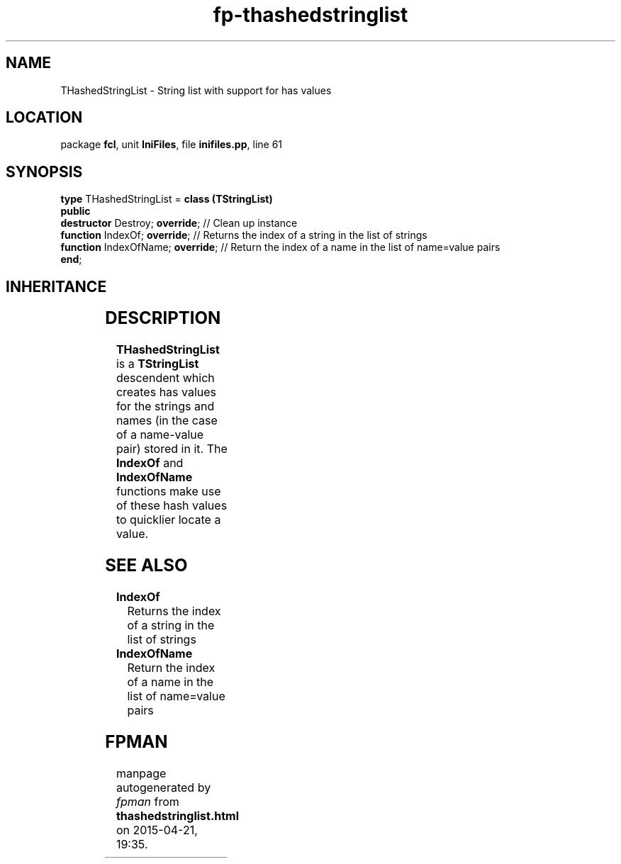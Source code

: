 .\" file autogenerated by fpman
.TH "fp-thashedstringlist" 3 "2014-03-14" "fpman" "Free Pascal Programmer's Manual"
.SH NAME
THashedStringList - String list with support for has values
.SH LOCATION
package \fBfcl\fR, unit \fBIniFiles\fR, file \fBinifiles.pp\fR, line 61
.SH SYNOPSIS
\fBtype\fR THashedStringList = \fBclass (TStringList)\fR
.br
\fBpublic\fR
  \fBdestructor\fR Destroy; \fBoverride\fR;   // Clean up instance
  \fBfunction\fR IndexOf; \fBoverride\fR;     // Returns the index of a string in the list of strings
  \fBfunction\fR IndexOfName; \fBoverride\fR; // Return the index of a name in the list of name=value pairs
.br
\fBend\fR;
.SH INHERITANCE
.TS
l l
l l
l l
l l
l l.
\fBTHashedStringList\fR	String list with support for has values
\fBTStringList\fR	
\fBTStrings\fR	
\fBTPersistent\fR, \fBIFPObserved\fR	
\fBTObject\fR	
.TE
.SH DESCRIPTION
\fBTHashedStringList\fR is a \fBTStringList\fR descendent which creates has values for the strings and names (in the case of a name-value pair) stored in it. The \fBIndexOf\fR and \fBIndexOfName\fR functions make use of these hash values to quicklier locate a value.


.SH SEE ALSO
.TP
.B IndexOf
Returns the index of a string in the list of strings
.TP
.B IndexOfName
Return the index of a name in the list of name=value pairs

.SH FPMAN
manpage autogenerated by \fIfpman\fR from \fBthashedstringlist.html\fR on 2015-04-21, 19:35.

